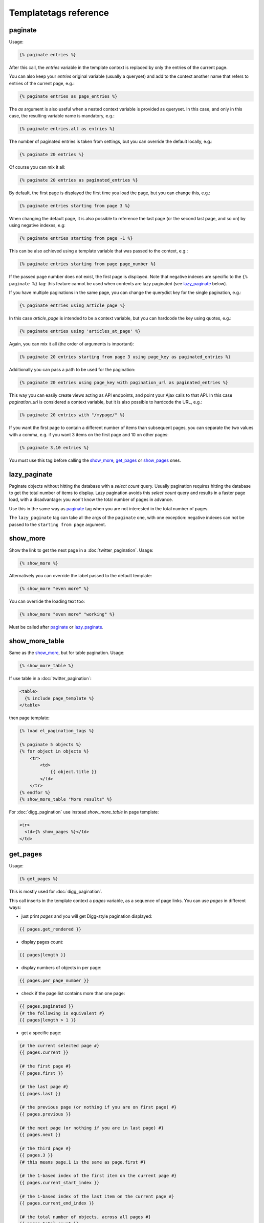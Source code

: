 Templatetags reference
======================

.. _templatetags-paginate:

paginate
~~~~~~~~

Usage:

.. code-block:: html+django

    {% paginate entries %}

After this call, the *entries* variable in the template context is replaced
by only the entries of the current page.

You can also keep your *entries* original variable (usually a queryset)
and add to the context another name that refers to entries of the current page,
e.g.:

.. code-block:: html+django

    {% paginate entries as page_entries %}

The *as* argument is also useful when a nested context variable is provided
as queryset. In this case, and only in this case, the resulting variable
name is mandatory, e.g.:

.. code-block:: html+django

    {% paginate entries.all as entries %}

The number of paginated entries is taken from settings, but you can
override the default locally, e.g.:

.. code-block:: html+django

    {% paginate 20 entries %}

Of course you can mix it all:

.. code-block:: html+django

    {% paginate 20 entries as paginated_entries %}

By default, the first page is displayed the first time you load the page,
but you can change this, e.g.:

.. code-block:: html+django

    {% paginate entries starting from page 3 %}

When changing the default page, it is also possible to reference the last
page (or the second last page, and so on) by using negative indexes, e.g:

.. code-block:: html+django

    {% paginate entries starting from page -1 %}

This can be also achieved using a template variable that was passed to the
context, e.g.:

.. code-block:: html+django

    {% paginate entries starting from page page_number %}

If the passed page number does not exist, the first page is displayed.
Note that negative indexes are specific to the ``{% paginate %}`` tag: this
feature cannot be used when contents are lazy paginated (see `lazy_paginate`_
below).

If you have multiple paginations in the same page, you can change the
querydict key for the single pagination, e.g.:

.. code-block:: html+django

    {% paginate entries using article_page %}

In this case *article_page* is intended to be a context variable, but you can
hardcode the key using quotes, e.g.:

.. code-block:: html+django

    {% paginate entries using 'articles_at_page' %}

Again, you can mix it all (the order of arguments is important):

.. code-block:: html+django

    {% paginate 20 entries starting from page 3 using page_key as paginated_entries %}

Additionally you can pass a path to be used for the pagination:

.. code-block:: html+django

    {% paginate 20 entries using page_key with pagination_url as paginated_entries %}

This way you can easily create views acting as API endpoints, and point your
Ajax calls to that API. In this case *pagination_url* is considered a
context variable, but it is also possible to hardcode the URL, e.g.:

.. code-block:: html+django

    {% paginate 20 entries with "/mypage/" %}

If you want the first page to contain a different number of items than
subsequent pages, you can separate the two values with a comma, e.g. if
you want 3 items on the first page and 10 on other pages:

.. code-block:: html+django

    {% paginate 3,10 entries %}

You must use this tag before calling the `show_more`_, `get_pages`_ or
`show_pages`_ ones.

.. _templatetags-lazy-paginate:

lazy_paginate
~~~~~~~~~~~~~

Paginate objects without hitting the database with a *select count* query.
Usually pagination requires hitting the database to get the total number of
items to display. Lazy pagination avoids this *select count* query and results
in a faster page load, with a disadvantage: you won't know the total number of
pages in advance.

Use this in the same way as `paginate`_ tag when you are not interested in the
total number of pages.

The ``lazy_paginate`` tag can take all the args of the ``paginate`` one, with
one exception: negative indexes can not be passed to the ``starting from page``
argument.

.. _templatetags-show-more:

show_more
~~~~~~~~~

Show the link to get the next page in a :doc:`twitter_pagination`. Usage:

.. code-block:: html+django

    {% show_more %}

Alternatively you can override the label passed to the default template:

.. code-block:: html+django

    {% show_more "even more" %}

You can override the loading text too:

.. code-block:: html+django

    {% show_more "even more" "working" %}

Must be called after `paginate`_ or `lazy_paginate`_.

.. _templatetags-show-more-table:

show_more_table
~~~~~~~~~~~~~~~

Same as the `show_more`_, but for table pagination. Usage:

.. code-block:: html+django

    {% show_more_table %}

If use table in a :doc:`twitter_pagination`:

.. code-block:: html+django

    <table>
      {% include page_template %}
    </table>

then page template:

.. code-block:: html+django

    {% load el_pagination_tags %}

    {% paginate 5 objects %}
    {% for object in objects %}
        <tr>
            <td>
                {{ object.title }}
            </td>
        </tr>
    {% endfor %}
    {% show_more_table "More results" %}

For :doc:`digg_pagination` use instead `show_more_table` in page template:

.. code-block:: html+django

    <tr>
      <td>{% show_pages %}</td>
    </td>

.. _templatetags-get-pages:

get_pages
~~~~~~~~~

Usage:

.. code-block:: html+django

    {% get_pages %}

This is mostly used for :doc:`digg_pagination`.

This call inserts in the template context a *pages* variable, as a sequence
of page links. You can use *pages* in different ways:

- just print *pages* and you will get Digg-style pagination displayed:

.. code-block:: html+django

    {{ pages.get_rendered }}

- display pages count:

.. code-block:: html+django

    {{ pages|length }}

- display numbers of objects in per page:

.. code-block:: html+django

    {{ pages.per_page_number }}

- check if the page list contains more than one page:

.. code-block:: html+django

    {{ pages.paginated }}
    {# the following is equivalent #}
    {{ pages|length > 1 }}

- get a specific page:

.. code-block:: html+django

    {# the current selected page #}
    {{ pages.current }}

    {# the first page #}
    {{ pages.first }}

    {# the last page #}
    {{ pages.last }}

    {# the previous page (or nothing if you are on first page) #}
    {{ pages.previous }}

    {# the next page (or nothing if you are in last page) #}
    {{ pages.next }}

    {# the third page #}
    {{ pages.3 }}
    {# this means page.1 is the same as page.first #}

    {# the 1-based index of the first item on the current page #}
    {{ pages.current_start_index }}

    {# the 1-based index of the last item on the current page #}
    {{ pages.current_end_index }}

    {# the total number of objects, across all pages #}
    {{ pages.total_count }}

    {# the first page represented as an arrow #}
    {{ pages.first_as_arrow }}

    {# the last page represented as an arrow #}
    {{ pages.last_as_arrow }}

- iterate over *pages* to get all pages:

.. code-block:: html+django

    {% for page in pages %}
        {# display page link #}
        {{ page.render_link }}

        {# the page url (beginning with "?") #}
        {{ page.url }}

        {# the page path #}
        {{ page.path }}

        {# the page number #}
        {{ page.number }}

        {# a string representing the page (commonly the page number) #}
        {{ page.label }}

        {# check if the page is the current one #}
        {{ page.is_current }}

        {# check if the page is the first one #}
        {{ page.is_first }}

        {# check if the page is the last one #}
        {{ page.is_last }}

        {### next two example work only with settings.EL_PAGINATION_USE_NEXT_PREVIOUS_LINKS = True ###}

        {# check if the page is previous #}
        {{ page.is_previous }}

        {# check if the page is_next #}
        {{ page.is_next }}

    {% endfor %}

You can change the variable name, e.g.:

.. code-block:: html+django

    {% get_pages as page_links %}
    {{ page_links.get_rendered }}
    {# the current selected page #}
    {{ page_links.current }}

This must be called after `paginate`_ or `lazy_paginate`_.

.. _templatetags-show-pages:

show_pages
~~~~~~~~~~

Show page links. Usage:

.. code-block:: html+django

    {% show_pages %}

It is just a shortcut for:

.. code-block:: html+django

    {% get_pages %}
    {{ pages.get_rendered }}

You can set ``EL_PAGINATION_PAGE_LIST_CALLABLE`` in your *settings.py* to
a callable used to customize the pages that are displayed.
``EL_PAGINATION_PAGE_LIST_CALLABLE`` can also be a dotted path
representing a callable, e.g.::

    EL_PAGINATION_PAGE_LIST_CALLABLE = 'path.to.callable'

The callable takes the current page number and the total number of pages,
and must return a sequence of page numbers that will be displayed.

The sequence can contain other values:

- *'previous'*: will display the previous page in that position;
- *'next'*: will display the next page in that position;
- *'first'*: will display the first page as an arrow;
- *'last'*: will display the last page as an arrow;
- *None*: a separator will be displayed in that position.

Here is an example of a custom callable that displays the previous page, then
the first page, then a separator, then the current page, and finally the last
page::

    def get_page_numbers(current_page, num_pages):
        return ('previous', 1, None, current_page, 'last')

If ``EL_PAGINATION_PAGE_LIST_CALLABLE`` is *None* the internal callable
``endless_pagination.utils.get_page_numbers`` is used, generating a Digg-style
pagination.

An alternative implementation is available:
``endless_pagination.utils.get_elastic_page_numbers``: it adapts its output
to the number of pages, making it arguably more usable when there are many
of them.

This must be called after `paginate`_ or `lazy_paginate`_.

.. _templatetags-show-current-number:

show_current_number
~~~~~~~~~~~~~~~~~~~

Show the current page number, or insert it in the context.

This tag can for example be useful to change the page title according to
the current page number.

To just show current page number:

.. code-block:: html+django

    {% show_current_number %}

If you use multiple paginations in the same page, you can get the page
number for a specific pagination using the querystring key, e.g.:

.. code-block:: html+django

    {% show_current_number using mykey %}

The default page when no querystring is specified is 1. If you changed it
in the `paginate`_ template tag, you have to call  ``show_current_number``
according to your choice, e.g.:

.. code-block:: html+django

    {% show_current_number starting from page 3 %}

This can be also achieved using a template variable you passed to the
context, e.g.:

.. code-block:: html+django

    {% show_current_number starting from page page_number %}

You can of course mix it all (the order of arguments is important):

.. code-block:: html+django

    {% show_current_number starting from page 3 using mykey %}

If you want to insert the current page number in the context, without
actually displaying it in the template, use the *as* argument, i.e.:

.. code-block:: html+django

    {% show_current_number as page_number %}
    {% show_current_number starting from page 3 using mykey as page_number %}
